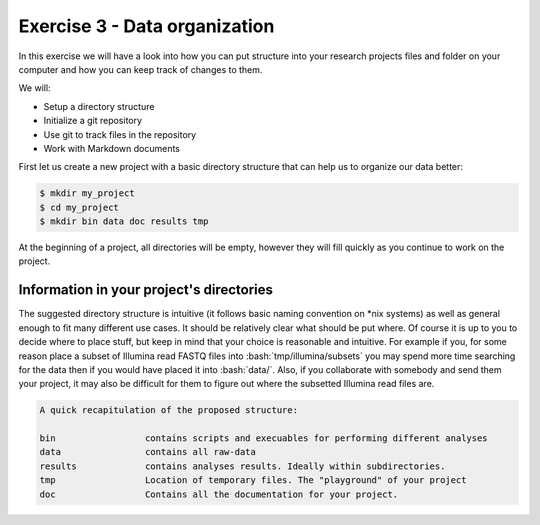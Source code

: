 .. role:: bash(code)
   :language: bash

==============================
Exercise 3 - Data organization
==============================

In this exercise we will have a look into how you can put structure into your research projects files and folder on your computer and how you can keep track of changes to them.


We will:

- Setup a directory structure
- Initialize a git repository
- Use git to track files in the repository
- Work with Markdown documents

First let us create a new project with a basic directory structure that can help us to organize our data better:

.. code-block:: bash

    $ mkdir my_project
    $ cd my_project
    $ mkdir bin data doc results tmp


At the beginning of a project, all directories will be empty, however they will fill quickly as you continue to work on the project.

Information in your project's directories 
=========================================

The suggested directory structure is intuitive (it follows basic naming convention on \*nix systems) as well as general enough to fit many different use cases. It should be relatively clear what should be put where. Of course it is up to you to decide where to place stuff, but keep in mind that your choice is reasonable and intuitive. For example if you, for some reason place a subset of Illumina read FASTQ files into :bash:`tmp/illumina/subsets` you may spend more time searching for the data then if you would have placed it into :bash:`data/`. Also, if you collaborate with somebody and send them your project, it may also be difficult for them to figure out where the subsetted Illumina read files are.

.. code-block:: bash

    A quick recapitulation of the proposed structure:
	
    bin			contains scripts and execuables for performing different analyses
    data		contains all raw-data
    results		contains analyses results. Ideally within subdirectories.
    tmp			Location of temporary files. The "playground" of your project
    doc			Contains all the documentation for your project. 

